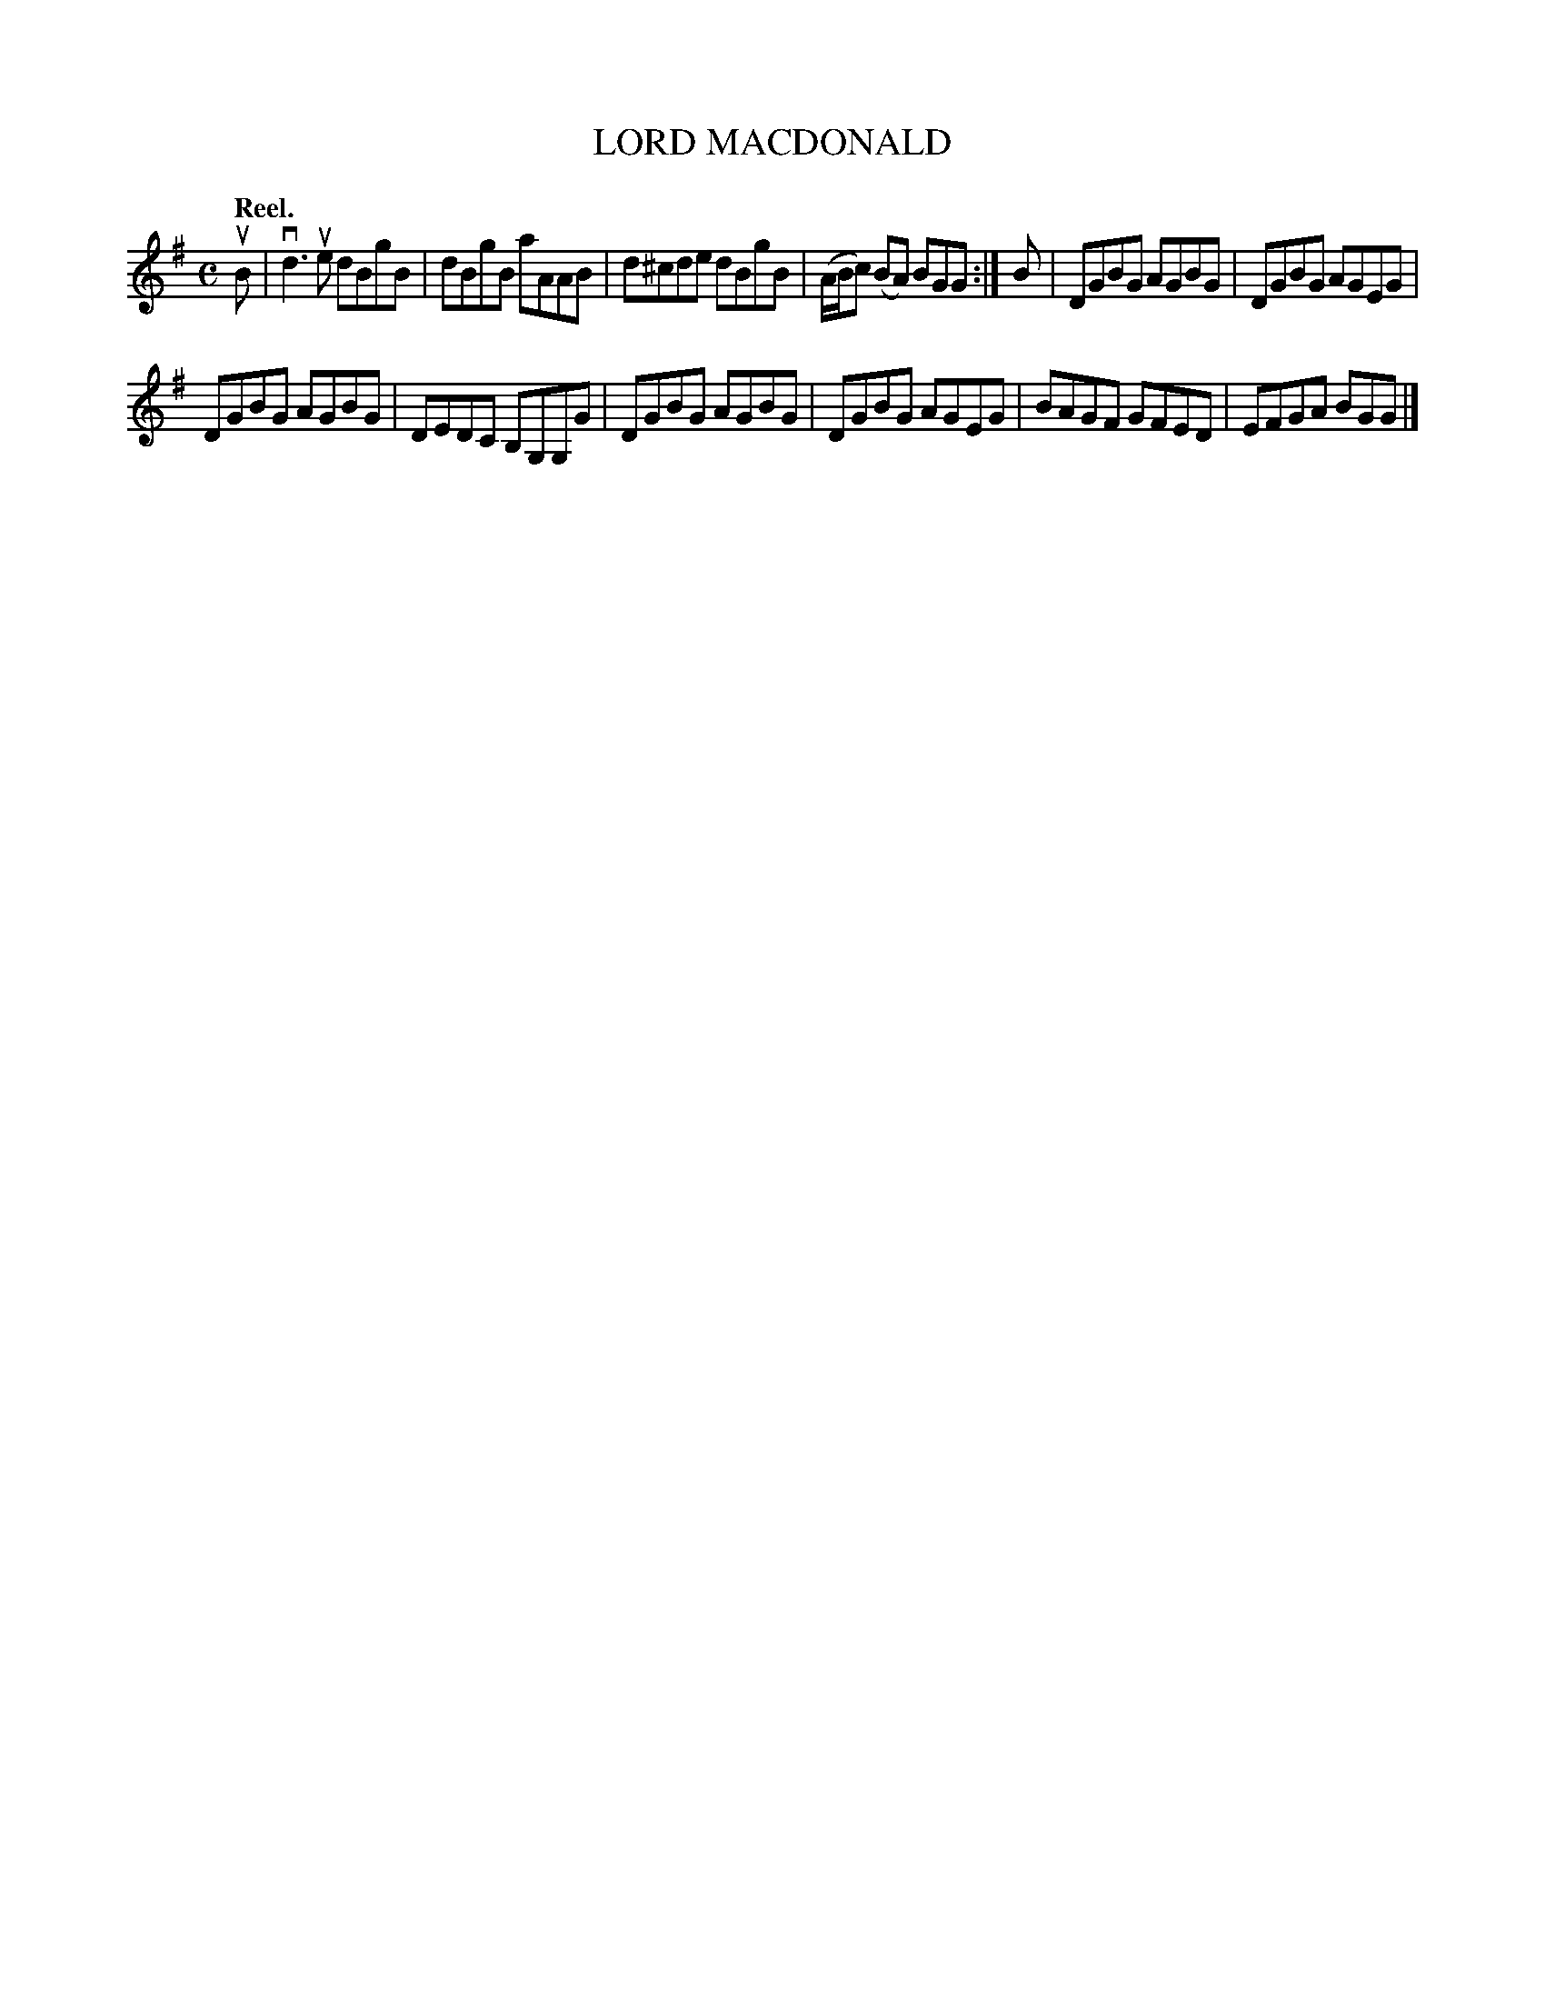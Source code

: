 X: 110204
T: LORD MACDONALD
Q: "Reel."
R:  Reel.
%R: reel
B: James Kerr "Merry Melodies" v.1 p.10 s.2 #4
Z: 2017 John Chambers <jc:trillian.mit.edu>
M: C
L: 1/8
K: G
uB |\
vd3ue dBgB | dBgB aAAB |\
d^cde dBgB | (A/B/c) (BA) BGG :|\
B |\
DGBG AGBG | DGBG AGEG |
DGBG AGBG | DEDC B,G,G,G |\
DGBG AGBG | DGBG AGEG |\
BAGF GFED | EFGA BGG |]
